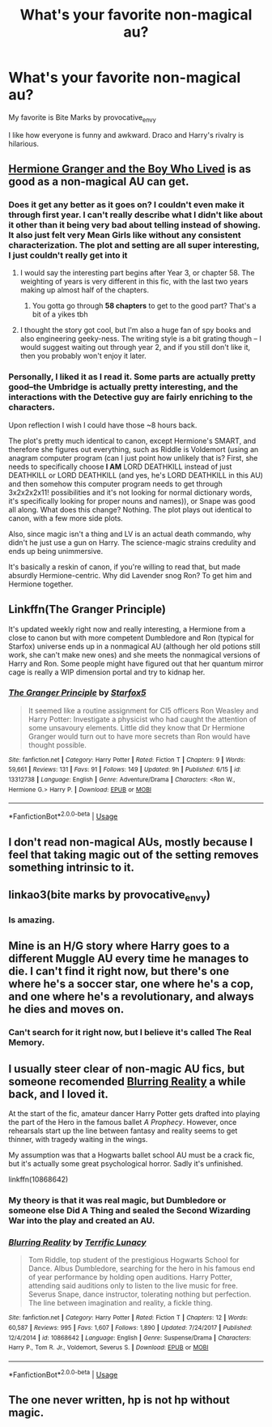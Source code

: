 #+TITLE: What's your favorite non-magical au?

* What's your favorite non-magical au?
:PROPERTIES:
:Author: bananajam1234
:Score: 6
:DateUnix: 1565620020.0
:DateShort: 2019-Aug-12
:FlairText: Discussion
:END:
My favorite is Bite Marks by provocative_envy

I like how everyone is funny and awkward. Draco and Harry's rivalry is hilarious.


** [[https://www.tthfanfic.org/Story-30822/DianeCastle+Hermione+Granger+and+the+Boy+Who+Lived.htm#pt][Hermione Granger and the Boy Who Lived]] is as good as a non-magical AU can get.
:PROPERTIES:
:Author: InquisitorCOC
:Score: 6
:DateUnix: 1565620848.0
:DateShort: 2019-Aug-12
:END:

*** Does it get any better as it goes on? I couldn't even make it through first year. I can't really describe what I didn't like about it other than it being very bad about telling instead of showing. It also just felt very Mean Girls like without any consistent characterization. The plot and setting are all super interesting, I just couldn't really get into it
:PROPERTIES:
:Author: AskMeAboutKtizo
:Score: 2
:DateUnix: 1565621692.0
:DateShort: 2019-Aug-12
:END:

**** I would say the interesting part begins after Year 3, or chapter 58. The weighting of years is very different in this fic, with the last two years making up almost half of the chapters.
:PROPERTIES:
:Author: InquisitorCOC
:Score: 3
:DateUnix: 1565622629.0
:DateShort: 2019-Aug-12
:END:

***** You gotta go through *58 chapters* to get to the good part? That's a bit of a yikes tbh
:PROPERTIES:
:Author: VCXXXXX
:Score: 5
:DateUnix: 1565630622.0
:DateShort: 2019-Aug-12
:END:


**** I thought the story got cool, but I'm also a huge fan of spy books and also engineering geeky-ness. The writing style is a bit grating though -- I would suggest waiting out through year 2, and if you still don't like it, then you probably won't enjoy it later.
:PROPERTIES:
:Author: Flye_Autumne
:Score: 3
:DateUnix: 1565634725.0
:DateShort: 2019-Aug-12
:END:


*** Personally, I liked it as I read it. Some parts are actually pretty good--the Umbridge is actually pretty interesting, and the interactions with the Detective guy are fairly enriching to the characters.

Upon reflection I wish I could have those ~8 hours back.

The plot's pretty much identical to canon, except Hermione's SMART, and therefore she figures out everything, such as Riddle is Voldemort (using an anagram computer program (can I just point how unlikely that is? First, she needs to specifically choose *I AM* LORD DEATHKILL instead of just DEATHKILL or LORD DEATHKILL (and yes, he's LORD DEATHKILL in this AU) and then somehow this computer program needs to get through 3x2x2x2x11! possibilities and it's not looking for normal dictionary words, it's specifically looking for proper nouns and names)), or Snape was good all along. What does this change? Nothing. The plot plays out identical to canon, with a few more side plots.

Also, since magic isn't a thing and LV is an actual death commando, why didn't he just use a gun on Harry. The science-magic strains credulity and ends up being unimmersive.

It's basically a reskin of canon, if you're willing to read that, but made absurdly Hermione-centric. Why did Lavender snog Ron? To get him and Hermione together.
:PROPERTIES:
:Author: kenneth1221
:Score: 2
:DateUnix: 1565659728.0
:DateShort: 2019-Aug-13
:END:


** Linkffn(The Granger Principle)

It's updated weekly right now and really interesting, a Hermione from a close to canon but with more competent Dumbledore and Ron (typical for Starfox) universe ends up in a nonmagical AU (although her old potions still work, she can't make new ones) and she meets the nonmagical versions of Harry and Ron. Some people might have figured out that her quantum mirror cage is really a WIP dimension portal and try to kidnap her.
:PROPERTIES:
:Author: 15_Redstones
:Score: 5
:DateUnix: 1565622655.0
:DateShort: 2019-Aug-12
:END:

*** [[https://www.fanfiction.net/s/13312738/1/][*/The Granger Principle/*]] by [[https://www.fanfiction.net/u/2548648/Starfox5][/Starfox5/]]

#+begin_quote
  It seemed like a routine assignment for CI5 officers Ron Weasley and Harry Potter: Investigate a physicist who had caught the attention of some unsavoury elements. Little did they know that Dr Hermione Granger would turn out to have more secrets than Ron would have thought possible.
#+end_quote

^{/Site/:} ^{fanfiction.net} ^{*|*} ^{/Category/:} ^{Harry} ^{Potter} ^{*|*} ^{/Rated/:} ^{Fiction} ^{T} ^{*|*} ^{/Chapters/:} ^{9} ^{*|*} ^{/Words/:} ^{59,661} ^{*|*} ^{/Reviews/:} ^{131} ^{*|*} ^{/Favs/:} ^{91} ^{*|*} ^{/Follows/:} ^{149} ^{*|*} ^{/Updated/:} ^{9h} ^{*|*} ^{/Published/:} ^{6/15} ^{*|*} ^{/id/:} ^{13312738} ^{*|*} ^{/Language/:} ^{English} ^{*|*} ^{/Genre/:} ^{Adventure/Drama} ^{*|*} ^{/Characters/:} ^{<Ron} ^{W.,} ^{Hermione} ^{G.>} ^{Harry} ^{P.} ^{*|*} ^{/Download/:} ^{[[http://www.ff2ebook.com/old/ffn-bot/index.php?id=13312738&source=ff&filetype=epub][EPUB]]} ^{or} ^{[[http://www.ff2ebook.com/old/ffn-bot/index.php?id=13312738&source=ff&filetype=mobi][MOBI]]}

--------------

*FanfictionBot*^{2.0.0-beta} | [[https://github.com/tusing/reddit-ffn-bot/wiki/Usage][Usage]]
:PROPERTIES:
:Author: FanfictionBot
:Score: 1
:DateUnix: 1565622669.0
:DateShort: 2019-Aug-12
:END:


** I don't read non-magical AUs, mostly because I feel that taking magic out of the setting removes something intrinsic to it.
:PROPERTIES:
:Author: Raesong
:Score: 10
:DateUnix: 1565622819.0
:DateShort: 2019-Aug-12
:END:


** linkao3(bite marks by provocative_envy)
:PROPERTIES:
:Author: bananajam1234
:Score: 2
:DateUnix: 1565620123.0
:DateShort: 2019-Aug-12
:END:

*** Is amazing.
:PROPERTIES:
:Author: jacdot
:Score: 2
:DateUnix: 1565711143.0
:DateShort: 2019-Aug-13
:END:


** Mine is an H/G story where Harry goes to a different Muggle AU every time he manages to die. I can't find it right now, but there's one where he's a soccer star, one where he's a cop, and one where he's a revolutionary, and always he dies and moves on.
:PROPERTIES:
:Author: kenneth1221
:Score: 2
:DateUnix: 1565660008.0
:DateShort: 2019-Aug-13
:END:

*** Can't search for it right now, but I believe it's called The Real Memory.
:PROPERTIES:
:Author: Ghost_72
:Score: 1
:DateUnix: 1565726590.0
:DateShort: 2019-Aug-14
:END:


** I usually steer clear of non-magic AU fics, but someone recomended [[https://www.fanfiction.net/s/10868642/1/][Blurring Reality]] a while back, and I loved it.

At the start of the fic, amateur dancer Harry Potter gets drafted into playing the part of the Hero in the famous ballet /A Prophecy/. However, once rehearsals start up the line between fantasy and reality seems to get thinner, with tragedy waiting in the wings.

My assumption was that a Hogwarts ballet school AU must be a crack fic, but it's actually some great psychological horror. Sadly it's unfinished.

linkffn(10868642)
:PROPERTIES:
:Author: chiruochiba
:Score: 1
:DateUnix: 1565634225.0
:DateShort: 2019-Aug-12
:END:

*** My theory is that it was real magic, but Dumbledore or someone else Did A Thing and sealed the Second Wizarding War into the play and created an AU.
:PROPERTIES:
:Author: kenneth1221
:Score: 2
:DateUnix: 1565659829.0
:DateShort: 2019-Aug-13
:END:


*** [[https://www.fanfiction.net/s/10868642/1/][*/Blurring Reality/*]] by [[https://www.fanfiction.net/u/4663863/Terrific-Lunacy][/Terrific Lunacy/]]

#+begin_quote
  Tom Riddle, top student of the prestigious Hogwarts School for Dance. Albus Dumbledore, searching for the hero in his famous end of year performance by holding open auditions. Harry Potter, attending said auditions only to listen to the live music for free. Severus Snape, dance instructor, tolerating nothing but perfection. The line between imagination and reality, a fickle thing.
#+end_quote

^{/Site/:} ^{fanfiction.net} ^{*|*} ^{/Category/:} ^{Harry} ^{Potter} ^{*|*} ^{/Rated/:} ^{Fiction} ^{T} ^{*|*} ^{/Chapters/:} ^{12} ^{*|*} ^{/Words/:} ^{60,587} ^{*|*} ^{/Reviews/:} ^{995} ^{*|*} ^{/Favs/:} ^{1,607} ^{*|*} ^{/Follows/:} ^{1,890} ^{*|*} ^{/Updated/:} ^{7/24/2017} ^{*|*} ^{/Published/:} ^{12/4/2014} ^{*|*} ^{/id/:} ^{10868642} ^{*|*} ^{/Language/:} ^{English} ^{*|*} ^{/Genre/:} ^{Suspense/Drama} ^{*|*} ^{/Characters/:} ^{Harry} ^{P.,} ^{Tom} ^{R.} ^{Jr.,} ^{Voldemort,} ^{Severus} ^{S.} ^{*|*} ^{/Download/:} ^{[[http://www.ff2ebook.com/old/ffn-bot/index.php?id=10868642&source=ff&filetype=epub][EPUB]]} ^{or} ^{[[http://www.ff2ebook.com/old/ffn-bot/index.php?id=10868642&source=ff&filetype=mobi][MOBI]]}

--------------

*FanfictionBot*^{2.0.0-beta} | [[https://github.com/tusing/reddit-ffn-bot/wiki/Usage][Usage]]
:PROPERTIES:
:Author: FanfictionBot
:Score: 1
:DateUnix: 1565634316.0
:DateShort: 2019-Aug-12
:END:


** The one never written, hp is not hp without magic.
:PROPERTIES:
:Author: gatshicenteri
:Score: 1
:DateUnix: 1565842533.0
:DateShort: 2019-Aug-15
:END:
